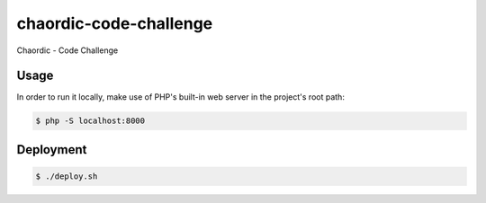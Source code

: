 chaordic-code-challenge
==============

Chaordic - Code Challenge

Usage
-----

In order to run it locally, make use of PHP's built-in web server in the
project's root path:

.. code-block:: bash

   $ php -S localhost:8000

Deployment
----------

.. code-block:: bash

   $ ./deploy.sh
